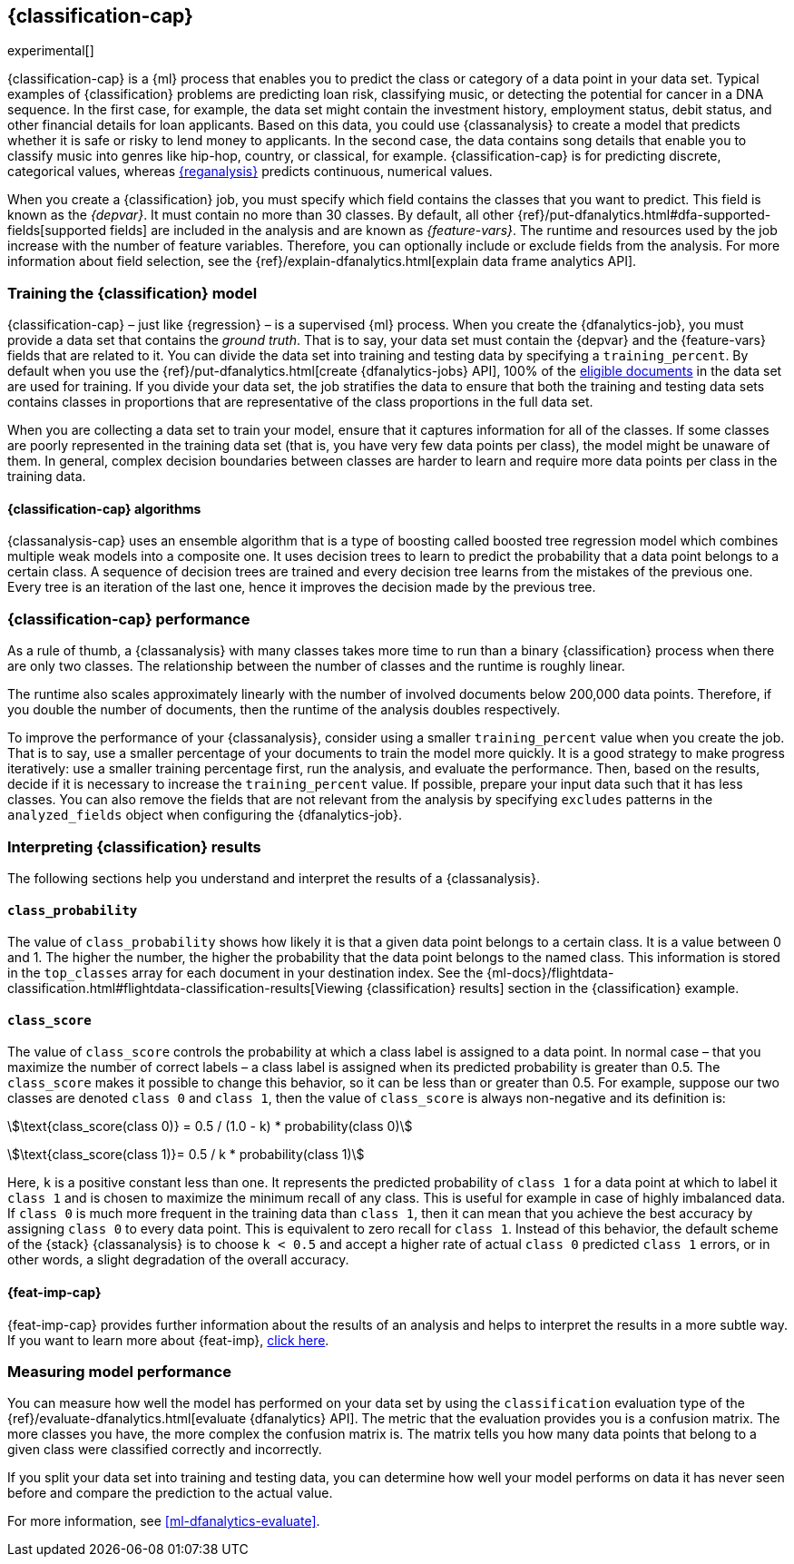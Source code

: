 [role="xpack"]
[[dfa-classification]]
== {classification-cap}

experimental[]

{classification-cap} is a {ml} process that enables you to predict the class or
category of a data point in your data set. Typical examples of {classification}
problems are predicting loan risk, classifying music, or detecting the potential 
for cancer in a DNA sequence. In the first case, for example, the data set might 
contain the investment history, employment status, debit status, and other 
financial details for loan applicants. Based on this data, you could use 
{classanalysis} to create a model that predicts whether it is safe or risky to 
lend money to applicants. In the second case, the data contains song details 
that enable you to classify music into genres like hip-hop, country, or 
classical, for example. {classification-cap} is for predicting discrete, 
categorical values, whereas <<dfa-regression,{reganalysis}>> predicts 
continuous, numerical values.

When you create a {classification} job, you must specify which field contains 
the classes that you want to predict. This field is known as the _{depvar}_. It
must contain no more than 30 classes. By default, all other
{ref}/put-dfanalytics.html#dfa-supported-fields[supported fields] are included
in the analysis and are known as _{feature-vars}_. The runtime and resources
used by the job increase with the number of feature variables. Therefore, you
can optionally include or exclude fields from the analysis. For more information
about field selection, see the
{ref}/explain-dfanalytics.html[explain data frame analytics API].

[discrete]
[[dfa-classification-supervised]]
=== Training the {classification} model

{classification-cap} – just like {regression} – is a supervised {ml} process.
When you create the {dfanalytics-job}, you must provide a data set that contains
the _ground truth_. That is to say, your data set must contain the {depvar} 
and the {feature-vars} fields that are related to it. You can divide the data
set into training and testing data by specifying a `training_percent`. By
default when you use the
{ref}/put-dfanalytics.html[create {dfanalytics-jobs} API], 100% of the 
<<dfa-classification-field-type-docs-limitations,eligible documents>> in the 
data set are used for training. If you divide your data set, the job stratifies 
the data to ensure that both the training and testing data sets contains classes 
in proportions that are representative of the class proportions in the full data 
set.

When you are collecting a data set to train your model, ensure that it
captures information for all of the classes. If some classes are poorly
represented in the training data set (that is, you have very few data points per 
class), the model might be unaware of them. In general, complex decision 
boundaries between classes are harder to learn and require more data points per 
class in the training data.

////
It means that you need to supply a labeled training data set that has a {depvar} 
and some fields that are related to it. The {classification} algorithm learns 
the relationships between these fields and the {depvar}. Once you’ve trained the 
model on your training data set, you can reuse the knowledge that the model has 
learned about the relationships between the data points to classify new data.

The effects of imbalanced data are automatically mitigated before the 
training. Nonetheless, it is a good idea to train your model with a data set 
that is approximately balanced. That is to say, ideally your data set should 
have a similar number of data points for each class.
////

[discrete]
[[dfa-classification-algorithm]]
==== {classification-cap} algorithms

//tag::classification-algorithms[]
{classanalysis-cap} uses an ensemble algorithm that is a type of boosting called 
boosted tree regression model which combines multiple weak models into a 
composite one. It uses decision trees to learn to predict the probability that a 
data point belongs to a certain class. A sequence of decision trees are trained 
and every decision tree learns from the mistakes of the previous one. Every tree 
is an iteration of the last one, hence it improves the decision made by the 
previous tree.
//end::classification-algorithms[]

[discrete]
[[dfa-classification-performance]]
=== {classification-cap} performance

As a rule of thumb, a {classanalysis} with many classes takes more time to run 
than a binary {classification} process when there are only two classes. The 
relationship between the number of classes and the runtime is roughly linear.

The runtime also scales approximately linearly with the number of involved 
documents below 200,000 data points. Therefore, if you double the number of 
documents, then the runtime of the analysis doubles respectively.

To improve the performance of your {classanalysis}, consider using a smaller 
`training_percent` value when you create the job. That is to say, use a smaller 
percentage of your documents to train the model more quickly. It is a good 
strategy to make progress iteratively: use a smaller training percentage first, 
run the analysis, and evaluate the performance. Then, based on the results, 
decide if it is necessary to increase the `training_percent` value. If possible, 
prepare your input data such that it has less classes. You can also remove the 
fields that are not relevant from the analysis by specifying `excludes` patterns 
in the `analyzed_fields` object when configuring the {dfanalytics-job}.  
 
[discrete]
[[dfa-classification-interpret]]
=== Interpreting {classification} results

The following sections help you understand and interpret the results of a 
{classanalysis}.

[discrete]
[[dfa-classification-class-probability]]
==== `class_probability`

The value of `class_probability` shows how likely it is that a given data point 
belongs to a certain class. It is a value between 0 and 1. The higher the 
number, the higher the probability that the data point belongs to the named 
class. This information is stored in the `top_classes` array for each document 
in your destination index. See the
{ml-docs}/flightdata-classification.html#flightdata-classification-results[Viewing {classification} results]
section in the {classification} example.

[discrete]
[[dfa-classification-class-score]]
==== `class_score`

The value of `class_score` controls the probability at which a class label is 
assigned to a data point. In normal case – that you maximize the number of 
correct labels – a class label is assigned when its predicted probability is 
greater than 0.5. The `class_score` makes it possible to change this behavior, 
so it can be less than or greater than 0.5. For example, suppose our two classes 
are denoted `class 0` and `class 1`, then the value of `class_score` is always 
non-negative and its definition is:


stem:[\text{class_score(class 0)} = 0.5 / (1.0 - k) * probability(class 0)]

stem:[\text{class_score(class 1)}= 0.5 / k * probability(class 1)]

Here, `k` is a positive constant less than one. It represents the predicted 
probability of `class 1` for a data point at which to label it `class 1` and is 
chosen to maximize the minimum recall of any class. This is useful for example 
in case of highly imbalanced data. If `class 0` is much more frequent in the 
training data than `class 1`, then it can mean that you achieve the best 
accuracy by assigning `class 0` to every data point. This is equivalent to zero 
recall for `class 1`. Instead of this behavior, the default scheme of the 
{stack} {classanalysis} is to choose `k < 0.5` and accept a higher rate of 
actual `class 0` predicted `class 1` errors, or in other words, a slight 
degradation of the overall accuracy.

[discrete]
[[dfa-classification-feature-importance]]
==== {feat-imp-cap}

{feat-imp-cap} provides further information about the results of an analysis and 
helps to interpret the results in a more subtle way. If you want to learn more 
about {feat-imp}, <<ml-feature-importance,click here>>. 

[discrete]
[[dfa-classification-evaluation]]
=== Measuring model performance

You can measure how well the model has performed on your data set by using the 
`classification` evaluation type of the 
{ref}/evaluate-dfanalytics.html[evaluate {dfanalytics} API]. The metric that the 
evaluation provides you is a confusion matrix. The more classes you have, the 
more complex the confusion matrix is. The matrix tells you how many data points 
that belong to a given class were classified correctly and incorrectly.

If you split your data set into training and testing data, you can determine how
well your model performs on data it has never seen before and compare the
prediction to the actual value.

For more information, see <<ml-dfanalytics-evaluate>>.

////
Another crucial measurement is how well your model performs on unseen data
points. To assess how well the trained model will perform on data it has never
seen before, you must set aside a proportion of the training data set for 
testing. This split of the data set is the _testing data set_. Once the model has 
been trained, you can let the model predict the value of the data points it has 
never seen before and compare the prediction to the actual value by using the 
evaluate {dfanalytics} API.
////
